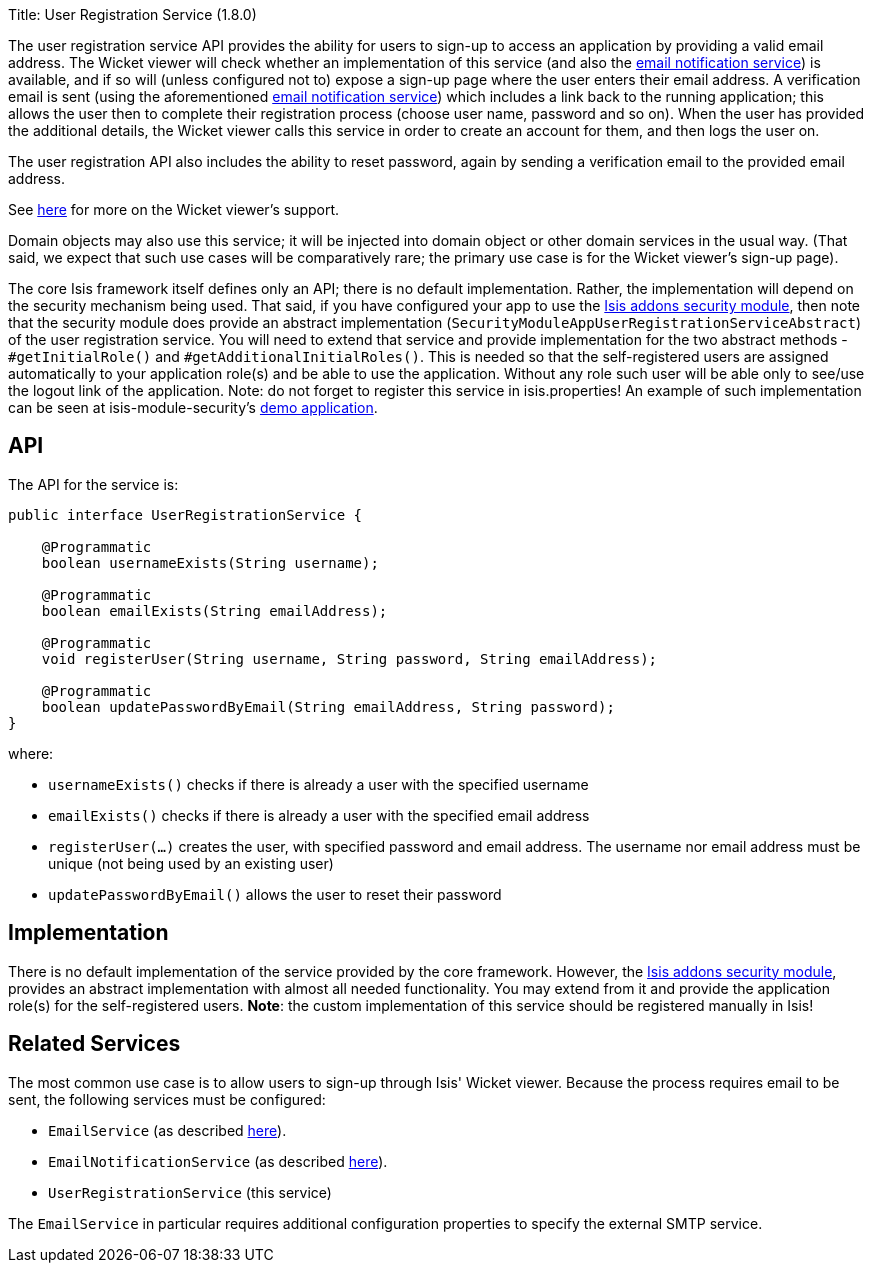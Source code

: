 Title: User Registration Service (1.8.0)

The user registration service API provides the ability for users to sign-up to access an application by providing a valid email address. The Wicket viewer will check whether an implementation of this service (and also the link:./email-notification-service.html[email notification service]) is available, and if so will (unless configured not to) expose a sign-up page where the user enters their email address. A verification email is sent (using the aforementioned link:./email-notification-service.html[email notification service]) which includes a link back to the running application; this allows the user then to complete their registration process (choose user name, password and so on). When the user has provided the additional details, the Wicket viewer calls this service in order to create an account for them, and then logs the user on.

The user registration API also includes the ability to reset password, again by sending a verification email to the provided email address.

See link:../../components/viewers/wicket/user-registration.html[here] for more on the Wicket viewer's support.

Domain objects may also use this service; it will be injected into domain object or other domain services in the usual way. (That said, we expect that such use cases will be comparatively rare; the primary use case is for the Wicket viewer's sign-up page).

The core Isis framework itself defines only an API; there is no default implementation. Rather, the implementation will depend on the security mechanism being used. That said, if you have configured your app to use the http://github.com/isisaddons/isis-module-security[Isis addons security module], then note that the security module does provide an abstract implementation (`SecurityModuleAppUserRegistrationServiceAbstract`) of the user registration service. You will need to extend that service and provide implementation for the two abstract methods - `#getInitialRole()` and `#getAdditionalInitialRoles()`. This is needed so that the self-registered users are assigned automatically to your application role(s) and be able to use the application. Without any role such user will be able only to see/use the logout link of the application.
Note: do not forget to register this service in isis.properties!
An example of such implementation can be seen at isis-module-security's https://github.com/isisaddons/isis-module-security/blob/master/webapp/src/main/java/org/isisaddons/module/security/webapp/AppUserRegistrationService.java[demo application].

== API

The API for the service is:

[source]
----
public interface UserRegistrationService {

    @Programmatic
    boolean usernameExists(String username);

    @Programmatic
    boolean emailExists(String emailAddress);

    @Programmatic
    void registerUser(String username, String password, String emailAddress);

    @Programmatic
    boolean updatePasswordByEmail(String emailAddress, String password);
}
----

where:

* `usernameExists()` checks if there is already a user with the specified username
* `emailExists()` checks if there is already a user with the specified email address
* `registerUser(...)` creates the user, with specified password and email address. The username nor email address must be unique (not being used by an existing user)
* `updatePasswordByEmail()` allows the user to reset their password

== Implementation

There is no default implementation of the service provided by the core framework. However, the http://github.com/isisaddons/isis-module-security[Isis addons security module], provides an abstract implementation with almost all needed functionality. You may extend from it and provide the application role(s) for the self-registered users. *Note*: the custom implementation of this service should be registered manually in Isis!

== Related Services

The most common use case is to allow users to sign-up through Isis' Wicket viewer. Because the process requires email to be sent, the following services must be configured:

* `EmailService` (as described link:./email-service.html[here]).
* `EmailNotificationService` (as described link:./email-notification-service.html[here]).
* `UserRegistrationService` (this service)

The `EmailService` in particular requires additional configuration properties to specify the external SMTP service.